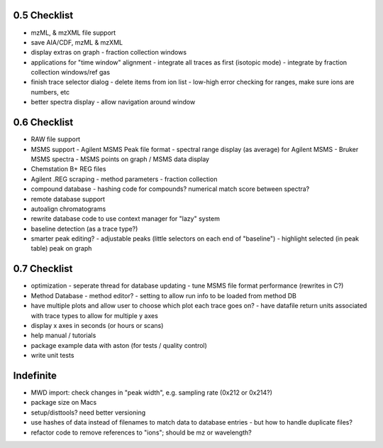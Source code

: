0.5 Checklist
*************

* mzML, & mzXML file support
* save AIA/CDF, mzML & mzXML
* display extras on graph
  - fraction collection windows
* applications for "time window" alignment
  - integrate all traces as first (isotopic mode)
  - integrate by fraction collection windows/ref gas
* finish trace selector dialog
  - delete items from ion list
  - low-high error checking for ranges, make sure ions are numbers, etc
* better spectra display
  - allow navigation around window

0.6 Checklist
*************

* RAW file support
* MSMS support
  - Agilent MSMS Peak file format
  - spectral range display (as average) for Agilent MSMS
  - Bruker MSMS spectra
  - MSMS points on graph / MSMS data display
* Chemstation B+ REG files
* Agilent .REG scraping
  - method parameters
  - fraction collection
* compound database
  - hashing code for compounds? numerical match score between spectra?
* remote database support
* autoalign chromatograms
* rewrite database code to use context manager for "lazy" system
* baseline detection (as a trace type?)
* smarter peak editing?
  - adjustable peaks (little selectors on each end of "baseline")
  - highlight selected (in peak table) peak on graph


0.7 Checklist
*************

* optimization
  - seperate thread for database updating
  - tune MSMS file format performance (rewrites in C?)
* Method Database
  - method editor?
  - setting to allow run info to be loaded from method DB
* have multiple plots and allow user to choose which plot each trace goes on?
  - have datafile return units associated with trace types to allow for multiple y axes
* display x axes in seconds (or hours or scans)
* help manual / tutorials
* package example data with aston (for tests / quality control)
* write unit tests


Indefinite
**********
* MWD import: check changes in "peak width", e.g. sampling rate (0x212 or 0x214?)
* package size on Macs
* setup/disttools? need better versioning
* use hashes of data instead of filenames to match data to database entries
  - but how to handle duplicate files?
* refactor code to remove references to "ions"; should be mz or wavelength?

